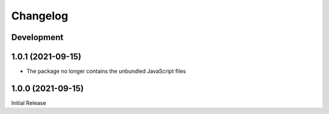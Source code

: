 Changelog
=========

Development
-----------

1.0.1 (2021-09-15)
------------------
* The package no longer contains the unbundled JavaScript files

1.0.0 (2021-09-15)
------------------
Initial Release
